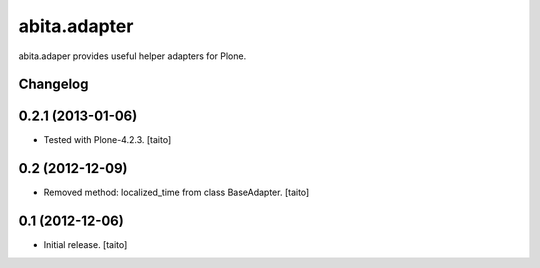 =============
abita.adapter
=============

abita.adaper provides useful helper adapters for Plone.

Changelog
---------

0.2.1 (2013-01-06)
------------------

- Tested with Plone-4.2.3. [taito]

0.2 (2012-12-09)
----------------

- Removed method: localized_time from class BaseAdapter. [taito]

0.1 (2012-12-06)
----------------

- Initial release. [taito]
